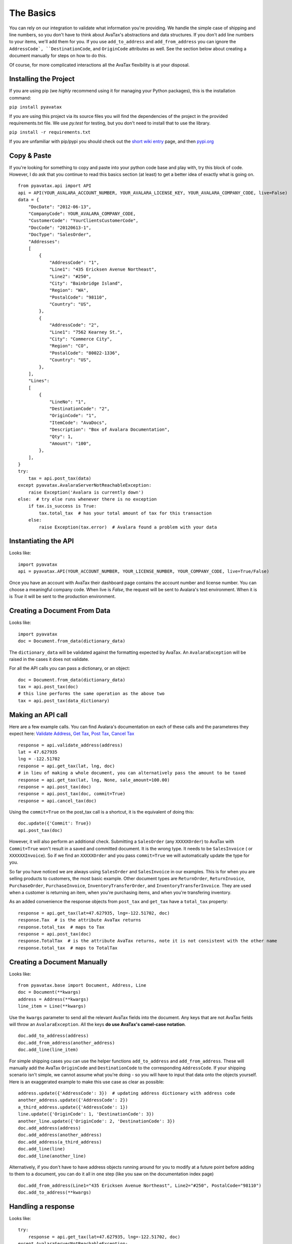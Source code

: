 .. _basics:
.. _short wiki entry: http://en.wikipedia.org/wiki/Pip_(Python)
.. _pypi.org: https://pypi.python.org/pypi
.. _Validate Address: http://developer.avalara.com/api-docs/rest/resources/address-validation
.. _Get Tax: http://developer.avalara.com/api-docs/rest/resources/tax/get
.. _Post Tax: http://developer.avalara.com/api-docs/best-practices/document-lifecycle/posttax-and-committax
.. _Cancel Tax: http://developer.avalara.com/api-docs/rest/resources/tax/cancel
.. _Request and proxies here: http://requests.readthedocs.org/en/latest/user/advanced/#proxies


The Basics
==========

You can rely on our integration to validate what information you're providing. We handle the simple case of shipping and line numbers, so you don't have to think about AvaTax's abstractions and data structures. If you don't add line numbers to your items, we'll add them for you. If you use ``add_to_address`` and ``add_from_address`` you can ignore the ``AddressCode`, ``DestinationCode``, and ``OriginCode`` attributes as well. See the section below about creating a document manually for steps on how to do this.

Of course, for more complicated interactions all the AvaTax flexibility is at your disposal.


Installing the Project
----------------------

If you are using pip (we *highly* recommend using it for managing your Python packages), this is the installation command:

``pip install pyavatax``

If you are using this project via its source files you will find the dependencies of the project in the provided requirements.txt file. We use `py.test` for testing, but you don't need to install that to use the library.

``pip install -r requirements.txt``

If you are unfamiliar with pip/pypi you should check out the `short wiki entry`_ page, and then `pypi.org`_


Copy & Paste
------------

If you're looking for something to copy and paste into your python code base and play with, try this block of code. However, I do ask that you continue to read this basics section (at least) to get a better idea of exactly what is going on.
::

    from pyavatax.api import API
    api = API(YOUR_AVALARA_ACCOUNT_NUMBER, YOUR_AVALARA_LICENSE_KEY, YOUR_AVALARA_COMPANY_CODE, live=False)
    data = {
        "DocDate": "2012-06-13",
        "CompanyCode": YOUR_AVALARA_COMPANY_CODE,
        "CustomerCode": "YourClientsCustomerCode",
        "DocCode": "20120613-1",
        "DocType": "SalesOrder",
        "Addresses":
        [
            {
                "AddressCode": "1",
                "Line1": "435 Ericksen Avenue Northeast",
                "Line2": "#250",
                "City": "Bainbridge Island",
                "Region": "WA",
                "PostalCode": "98110",
                "Country": "US",
            },
            {
                "AddressCode": "2",
                "Line1": "7562 Kearney St.",
                "City": "Commerce City",
                "Region": "CO",
                "PostalCode": "80022-1336",
                "Country": "US",
            },
        ],
        "Lines":
        [
            {
                "LineNo": "1",
                "DestinationCode": "2",
                "OriginCode": "1",
                "ItemCode": "AvaDocs",
                "Description": "Box of Avalara Documentation",
                "Qty": 1,
                "Amount": "100",
            },
        ],
    }
    try:
        tax = api.post_tax(data)
    except pyavatax.AvalaraServerNotReachableException:
        raise Exception('Avalara is currently down')
    else:  # try else runs whenever there is no exception
        if tax.is_success is True:
            tax.total_tax  # has your total amount of tax for this transaction
        else:
            raise Exception(tax.error)  # Avalara found a problem with your data


Instantiating the API
---------------------
Looks like:
::
    import pyavatax
    api = pyavatax.API(YOUR_ACCOUNT_NUMBER, YOUR_LICENSE_NUMBER, YOUR_COMPANY_CODE, live=True/False)

Once you have an account with AvaTax their dashboard page contains the account number and license number. You can choose a meaningful company code. When live is `False`, the request will be sent to Avalara's test environment. When it is is `True` it will be sent to the production environment.


Creating a Document From Data
-----------------------------
Looks like:
::
    import pyavatax
    doc = Document.from_data(dictionary_data)
    
The ``dictionary_data`` will be validated against the formatting expected by AvaTax. An ``AvalaraException`` will be raised in the cases it does not validate.

For all the API calls you can pass a dictionary, or an object:
::
    doc = Document.from_data(dictionary_data)
    tax = api.post_tax(doc)
    # this line performs the same operation as the above two
    tax = api.post_tax(data_dictionary)


Making an API call
------------------
Here are a few example calls. You can find Avalara's documentation on each of these calls and the parameteres they expect here: `Validate Address`_, `Get Tax`_, `Post Tax`_, `Cancel Tax`_  
::
    response = api.validate_address(address)
    lat = 47.627935
    lng = -122.51702
    response = api.get_tax(lat, lng, doc)
    # in lieu of making a whole document, you can alternatively pass the amount to be taxed
    response = api.get_tax(lat, lng, None, sale_amount=100.00)
    response = api.post_tax(doc)
    response = api.post_tax(doc, commit=True)
    response = api.cancel_tax(doc)

Using the ``commit=True`` on the post_tax call is a shortcut, it is the equivalent of doing this:
::
    doc.update({'Commit': True})
    api.post_tax(doc)

However, it will also perform an additional check. Submitting a ``SalesOrder`` (any ``XXXXXOrder``) to AvaTax with ``Commit=True`` won't result in a saved and committed document. It is the wrong type. It needs to be ``SalesInvoice`` ( or ``XXXXXXInvoice``). So if we find an ``XXXXXOrder`` and you pass ``commit=True`` we will automatically update the type for you.

So far you have noticed we are always using ``SalesOrder`` and ``SalesInvoice`` in our examples. This is for when you are selling products to customers, the most basic example. Other document types are ``ReturnOrder``, ``ReturnInvoice``, ``PurchaseOrder``, ``PurchaseInvoice``, ``InventoryTransferOrder``, and ``InventoryTransferInvoice``. They are used when a customer is returning an item, when you're purchasing items, and when you're transfering inventory.

As an added convenience the response objects from ``post_tax`` and ``get_tax`` have a ``total_tax`` property:
::
    response = api.get_tax(lat=47.627935, lng=-122.51702, doc)
    response.Tax  # is the attribute AvaTax returns
    response.total_tax  # maps to Tax
    response = api.post_tax(doc)
    response.TotalTax  # is the attribute AvaTax returns, note it is not consistent with the other name
    response.total_tax  # maps to TotalTax


Creating a Document Manually
----------------------------
Looks like:
::
    from pyavatax.base import Document, Address, Line
    doc = Document(**kwargs)
    address = Address(**kwargs)
    line_item = Line(**kwargs)

Use the ``kwargs`` parameter to send all the relevant AvaTax fields into the document. Any keys that are not AvaTax fields will throw an ``AvalaraException``. All the keys **do use AvaTax's camel-case notation**.
::
    doc.add_to_address(address)
    doc.add_from_address(another_address)
    doc.add_line(line_item)

For simple shipping cases you can use the helper functions ``add_to_address`` and ``add_from_address``. These will manually add the AvaTax ``OriginCode`` and ``DestinationCode`` to the corresponding ``AddressCode``. If your shipping scenario isn't simple, we cannot assume what you're doing - so you will have to input that data onto the objects yourself. Here is an exaggerated example to make this use case as clear as possible:
::
    address.update({'AddressCode': 3})  # updating address dictionary with address code
    another_address.update({'AddressCode': 2})
    a_third_address.update({'AddressCode': 1})
    line.update({'OriginCode': 1, 'DestinationCode': 3})
    another_line.update({'OriginCode': 2, 'DestinationCode': 3})
    doc.add_address(address)
    doc.add_address(another_address)
    doc.add_address(a_third_address)
    doc.add_line(line)
    doc.add_line(another_line)

Alternatively, if you don't have to have address objects running around for you to modify at a future point before adding to them to a document, you can do it all in one step (like you saw on the documentation index page)
::
    doc.add_from_address(Line1="435 Ericksen Avenue Northeast", Line2="#250", PostalCode="98110")
    doc.add_to_address(**kwargs)




Handling a response
-------------------
Looks like:
::
    try:
        response = api.get_tax(lat=47.627935, lng=-122.51702, doc)
    except AvalaraServerNotReachableException:
        raise ApplicationException('Avalara is currently down')
    else:
        if response.is_success is True:
            return response.Tax
        else:
            raise ApplicationException(response.error)

The JSON response from AvaTax is automatically parsed onto the response object. In the case of a "GetTax" call the attribute 'Tax' is the total taxable amount for your transaction.

If the response is not successful, the ``error`` attribute is a list of tuples. The first item is either the offending field (if there is one) or the AvaTax class which threw the error. The second item is a human readable description of the error provided by AvaTax.

Should you need access to the actual response or request, the ``response`` attribute has the ``Request`` object which has ``headers``, ``full_url``, ``body``, and other parameters. The ``response`` attribute also has a ``request`` attribute which contains information about the raw request. If you need more details check out the AvaTax documentation.

You should use a ``try:  except:`` block to catch ``AvalaraServerNotReachableException`` in the case your network, or Avalara's network has connectivity problems.

Since the ``Request`` library sits on top of urllib you may not get the **exact data/headers being transmitted**. To account for this you can pass a ``proxies`` dictionary to the ``API`` constructor. You can use this setting to setup Charles Proxy, an excellent and free GUI application for sniffing the exact data being sent over the wire. You can see more detail about `Request and proxies here`_: 


Logging
-------

PyAvaTax uses standard Python logging, with a logger called ``pyavatax.api``. All HTTP requests are logged at the ``INFO`` level. All changes that our API makes to your Document objects are logged at the ``DEBUG`` level. All 500 errors, or HTTP Errors (timeouts, unreachable, etc.) are logged to the ``ERROR`` level.

You can pass your own logger, should you so choose, like so:
::
    import pyavatax.base.AvalaraLogging
    AvalaraLogging.set_logger(my_custom_logger)
    # subsequent api calls will use the custom logger
    response = api.get_tax(lat=47.627935, lng=-122.51702, doc)

